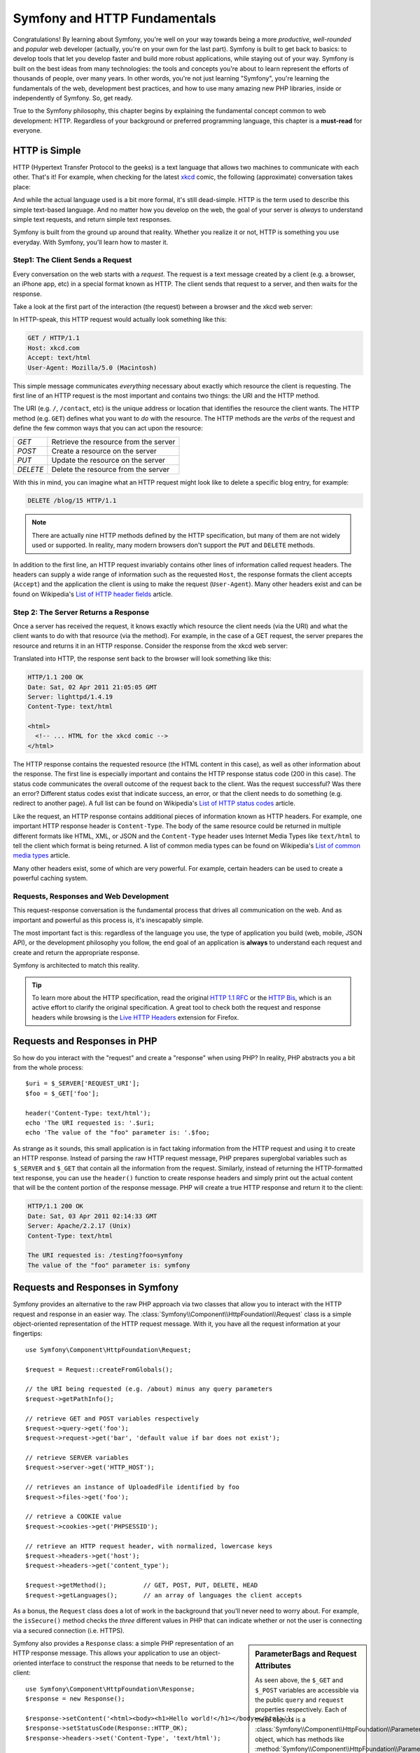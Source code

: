 .. index::
   single: Symfony Fundamentals

.. _symfony2-and-http-fundamentals:

Symfony and HTTP Fundamentals
=============================

Congratulations! By learning about Symfony, you're well on your way towards
being a more *productive*, *well-rounded* and *popular* web developer (actually,
you're on your own for the last part). Symfony is built to get back to
basics: to develop tools that let you develop faster and build more robust
applications, while staying out of your way. Symfony is built on the best
ideas from many technologies: the tools and concepts you're about to learn
represent the efforts of thousands of people, over many years. In other words,
you're not just learning "Symfony", you're learning the fundamentals of the
web, development best practices, and how to use many amazing new PHP libraries,
inside or independently of Symfony. So, get ready.

True to the Symfony philosophy, this chapter begins by explaining the fundamental
concept common to web development: HTTP. Regardless of your background or
preferred programming language, this chapter is a **must-read** for everyone.

HTTP is Simple
--------------

HTTP (Hypertext Transfer Protocol to the geeks) is a text language that allows
two machines to communicate with each other. That's it! For example, when
checking for the latest `xkcd`_ comic, the following (approximate) conversation
takes place:

.. image:: /images/http-xkcd.png
   :align: center

And while the actual language used is a bit more formal, it's still dead-simple.
HTTP is the term used to describe this simple text-based language. And no
matter how you develop on the web, the goal of your server is *always* to
understand simple text requests, and return simple text responses.

Symfony is built from the ground up around that reality. Whether you realize
it or not, HTTP is something you use everyday. With Symfony, you'll learn
how to master it.

.. index::
   single: HTTP; Request-response paradigm

Step1: The Client Sends a Request
~~~~~~~~~~~~~~~~~~~~~~~~~~~~~~~~~

Every conversation on the web starts with a *request*. The request is a text
message created by a client (e.g. a browser, an iPhone app, etc) in a
special format known as HTTP. The client sends that request to a server,
and then waits for the response.

Take a look at the first part of the interaction (the request) between a
browser and the xkcd web server:

.. image:: /images/http-xkcd-request.png
   :align: center

In HTTP-speak, this HTTP request would actually look something like this:

.. code-block:: text

    GET / HTTP/1.1
    Host: xkcd.com
    Accept: text/html
    User-Agent: Mozilla/5.0 (Macintosh)

This simple message communicates *everything* necessary about exactly which
resource the client is requesting. The first line of an HTTP request is the
most important and contains two things: the URI and the HTTP method.

The URI (e.g. ``/``, ``/contact``, etc) is the unique address or location
that identifies the resource the client wants. The HTTP method (e.g. ``GET``)
defines what you want to *do* with the resource. The HTTP methods are the
*verbs* of the request and define the few common ways that you can act upon
the resource:

+----------+---------------------------------------+
| *GET*    | Retrieve the resource from the server |
+----------+---------------------------------------+
| *POST*   | Create a resource on the server       |
+----------+---------------------------------------+
| *PUT*    | Update the resource on the server     |
+----------+---------------------------------------+
| *DELETE* | Delete the resource from the server   |
+----------+---------------------------------------+

With this in mind, you can imagine what an HTTP request might look like to
delete a specific blog entry, for example:

.. code-block:: text

    DELETE /blog/15 HTTP/1.1

.. note::

    There are actually nine HTTP methods defined by the HTTP specification,
    but many of them are not widely used or supported. In reality, many modern
    browsers don't support the ``PUT`` and ``DELETE`` methods.

In addition to the first line, an HTTP request invariably contains other
lines of information called request headers. The headers can supply a wide
range of information such as the requested ``Host``, the response formats
the client accepts (``Accept``) and the application the client is using to
make the request (``User-Agent``). Many other headers exist and can be found
on Wikipedia's `List of HTTP header fields`_ article.

Step 2: The Server Returns a Response
~~~~~~~~~~~~~~~~~~~~~~~~~~~~~~~~~~~~~

Once a server has received the request, it knows exactly which resource the
client needs (via the URI) and what the client wants to do with that resource
(via the method). For example, in the case of a GET request, the server
prepares the resource and returns it in an HTTP response. Consider the response
from the xkcd web server:

.. image:: /images/http-xkcd.png
   :align: center

Translated into HTTP, the response sent back to the browser will look something
like this:

.. code-block:: text

    HTTP/1.1 200 OK
    Date: Sat, 02 Apr 2011 21:05:05 GMT
    Server: lighttpd/1.4.19
    Content-Type: text/html

    <html>
      <!-- ... HTML for the xkcd comic -->
    </html>

The HTTP response contains the requested resource (the HTML content in this
case), as well as other information about the response. The first line is
especially important and contains the HTTP response status code (200 in this
case). The status code communicates the overall outcome of the request back
to the client. Was the request successful? Was there an error? Different
status codes exist that indicate success, an error, or that the client needs
to do something (e.g. redirect to another page). A full list can be found
on Wikipedia's `List of HTTP status codes`_ article.

Like the request, an HTTP response contains additional pieces of information
known as HTTP headers. For example, one important HTTP response header is
``Content-Type``. The body of the same resource could be returned in multiple
different formats like HTML, XML, or JSON and the ``Content-Type`` header uses
Internet Media Types like ``text/html`` to tell the client which format is
being returned. A list of common media types can be found on Wikipedia's
`List of common media types`_ article.

Many other headers exist, some of which are very powerful. For example, certain
headers can be used to create a powerful caching system.

Requests, Responses and Web Development
~~~~~~~~~~~~~~~~~~~~~~~~~~~~~~~~~~~~~~~

This request-response conversation is the fundamental process that drives all
communication on the web. And as important and powerful as this process is,
it's inescapably simple.

The most important fact is this: regardless of the language you use, the
type of application you build (web, mobile, JSON API), or the development
philosophy you follow, the end goal of an application is **always** to understand
each request and create and return the appropriate response.

Symfony is architected to match this reality.

.. tip::

    To learn more about the HTTP specification, read the original `HTTP 1.1 RFC`_
    or the `HTTP Bis`_, which is an active effort to clarify the original
    specification. A great tool to check both the request and response headers
    while browsing is the `Live HTTP Headers`_ extension for Firefox.

.. index::
   single: Symfony Fundamentals; Requests and responses

Requests and Responses in PHP
-----------------------------

So how do you interact with the "request" and create a "response" when using
PHP? In reality, PHP abstracts you a bit from the whole process::

    $uri = $_SERVER['REQUEST_URI'];
    $foo = $_GET['foo'];

    header('Content-Type: text/html');
    echo 'The URI requested is: '.$uri;
    echo 'The value of the "foo" parameter is: '.$foo;

As strange as it sounds, this small application is in fact taking information
from the HTTP request and using it to create an HTTP response. Instead of
parsing the raw HTTP request message, PHP prepares superglobal variables
such as ``$_SERVER`` and ``$_GET`` that contain all the information from
the request. Similarly, instead of returning the HTTP-formatted text response,
you can use the ``header()`` function to create response headers and simply
print out the actual content that will be the content portion of the response
message. PHP will create a true HTTP response and return it to the client:

.. code-block:: text

    HTTP/1.1 200 OK
    Date: Sat, 03 Apr 2011 02:14:33 GMT
    Server: Apache/2.2.17 (Unix)
    Content-Type: text/html

    The URI requested is: /testing?foo=symfony
    The value of the "foo" parameter is: symfony

Requests and Responses in Symfony
---------------------------------

Symfony provides an alternative to the raw PHP approach via two classes that
allow you to interact with the HTTP request and response in an easier way.
The :class:`Symfony\\Component\\HttpFoundation\\Request` class is a simple
object-oriented representation of the HTTP request message. With it, you
have all the request information at your fingertips::

    use Symfony\Component\HttpFoundation\Request;

    $request = Request::createFromGlobals();

    // the URI being requested (e.g. /about) minus any query parameters
    $request->getPathInfo();

    // retrieve GET and POST variables respectively
    $request->query->get('foo');
    $request->request->get('bar', 'default value if bar does not exist');

    // retrieve SERVER variables
    $request->server->get('HTTP_HOST');

    // retrieves an instance of UploadedFile identified by foo
    $request->files->get('foo');

    // retrieve a COOKIE value
    $request->cookies->get('PHPSESSID');

    // retrieve an HTTP request header, with normalized, lowercase keys
    $request->headers->get('host');
    $request->headers->get('content_type');

    $request->getMethod();          // GET, POST, PUT, DELETE, HEAD
    $request->getLanguages();       // an array of languages the client accepts

As a bonus, the ``Request`` class does a lot of work in the background that
you'll never need to worry about. For example, the ``isSecure()`` method
checks the *three* different values in PHP that can indicate whether or not
the user is connecting via a secured connection (i.e. HTTPS).

.. sidebar:: ParameterBags and Request Attributes

    As seen above, the ``$_GET`` and ``$_POST`` variables are accessible via
    the public ``query`` and ``request`` properties respectively. Each of
    these objects is a :class:`Symfony\\Component\\HttpFoundation\\ParameterBag`
    object, which has methods like
    :method:`Symfony\\Component\\HttpFoundation\\ParameterBag::get`,
    :method:`Symfony\\Component\\HttpFoundation\\ParameterBag::has`,
    :method:`Symfony\\Component\\HttpFoundation\\ParameterBag::all` and more.
    In fact, every public property used in the previous example is some instance
    of the ParameterBag.

    .. _book-fundamentals-attributes:

    The Request class also has a public ``attributes`` property, which holds
    special data related to how the application works internally. For the
    Symfony framework, the ``attributes`` holds the values returned by the
    matched route, like ``_controller``, ``id`` (if you have an ``{id}``
    wildcard), and even the name of the matched route (``_route``). The
    ``attributes`` property exists entirely to be a place where you can
    prepare and store context-specific information about the request.

Symfony also provides a ``Response`` class: a simple PHP representation of
an HTTP response message. This allows your application to use an object-oriented
interface to construct the response that needs to be returned to the client::

    use Symfony\Component\HttpFoundation\Response;
    $response = new Response();

    $response->setContent('<html><body><h1>Hello world!</h1></body></html>');
    $response->setStatusCode(Response::HTTP_OK);
    $response->headers->set('Content-Type', 'text/html');

    // prints the HTTP headers followed by the content
    $response->send();

.. versionadded:: 2.4
    Support for HTTP status code constants was introduced in Symfony 2.4.

If Symfony offered nothing else, you would already have a toolkit for easily
accessing request information and an object-oriented interface for creating
the response. Even as you learn the many powerful features in Symfony, keep
in mind that the goal of your application is always *to interpret a request
and create the appropriate response based on your application logic*.

.. tip::

    The ``Request`` and ``Response`` classes are part of a standalone component
    included with Symfony called HttpFoundation. This component can be
    used entirely independently of Symfony and also provides classes for handling
    sessions and file uploads.

The Journey from the Request to the Response
--------------------------------------------

Like HTTP itself, the ``Request`` and ``Response`` objects are pretty simple.
The hard part of building an application is writing what comes in between.
In other words, the real work comes in writing the code that interprets the
request information and creates the response.

Your application probably does many things, like sending emails, handling
form submissions, saving things to a database, rendering HTML pages and protecting
content with security. How can you manage all of this and still keep your
code organized and maintainable?

Symfony was created to solve these problems so that you don't have to.

The Front Controller
~~~~~~~~~~~~~~~~~~~~

Traditionally, applications were built so that each "page" of a site was
its own physical file:

.. code-block:: text

    index.php
    contact.php
    blog.php

There are several problems with this approach, including the inflexibility
of the URLs (what if you wanted to change ``blog.php`` to ``news.php`` without
breaking all of your links?) and the fact that each file *must* manually
include some set of core files so that security, database connections and
the "look" of the site can remain consistent.

A much better solution is to use a :term:`front controller`: a single PHP
file that handles every request coming into your application. For example:

+------------------------+------------------------+
| ``/index.php``         | executes ``index.php`` |
+------------------------+------------------------+
| ``/index.php/contact`` | executes ``index.php`` |
+------------------------+------------------------+
| ``/index.php/blog``    | executes ``index.php`` |
+------------------------+------------------------+

.. tip::

    Using Apache's ``mod_rewrite`` (or equivalent with other web servers),
    the URLs can easily be cleaned up to be just ``/``, ``/contact`` and
    ``/blog``.

Now, every request is handled exactly the same way. Instead of individual URLs
executing different PHP files, the front controller is *always* executed,
and the routing of different URLs to different parts of your application
is done internally. This solves both problems with the original approach.
Almost all modern web apps do this - including apps like WordPress.

Stay Organized
~~~~~~~~~~~~~~

Inside your front controller, you have to figure out which code should be
executed and what the content to return should be. To figure this out, you'll
need to check the incoming URI and execute different parts of your code depending
on that value. This can get ugly quickly::

    // index.php
    use Symfony\Component\HttpFoundation\Request;
    use Symfony\Component\HttpFoundation\Response;

    $request = Request::createFromGlobals();
    $path = $request->getPathInfo(); // the URI path being requested

    if (in_array($path, array('', '/'))) {
        $response = new Response('Welcome to the homepage.');
    } elseif ($path == '/contact') {
        $response = new Response('Contact us');
    } else {
        $response = new Response('Page not found.', Response::HTTP_NOT_FOUND);
    }
    $response->send();

Solving this problem can be difficult. Fortunately it's *exactly* what Symfony
is designed to do.

The Symfony Application Flow
~~~~~~~~~~~~~~~~~~~~~~~~~~~~

When you let Symfony handle each request, life is much easier. Symfony follows
the same simple pattern for every request:

.. _request-flow-figure:

.. figure:: /images/request-flow.png
   :align: center
   :alt: Symfony request flow

   Incoming requests are interpreted by the routing and passed to controller
   functions that return ``Response`` objects.

Each "page" of your site is defined in a routing configuration file that
maps different URLs to different PHP functions. The job of each PHP function,
called a :term:`controller`, is to use information from the request - along
with many other tools Symfony makes available - to create and return a ``Response``
object. In other words, the controller is where *your* code goes: it's where
you interpret the request and create a response.

It's that easy! To review:

* Each request executes a front controller file;

* The routing system determines which PHP function should be executed based
  on information from the request and routing configuration you've created;

* The correct PHP function is executed, where your code creates and returns
  the appropriate ``Response`` object.

A Symfony Request in Action
~~~~~~~~~~~~~~~~~~~~~~~~~~~

Without diving into too much detail, here is this process in action. Suppose
you want to add a ``/contact`` page to your Symfony application. First, start
by adding an entry for ``/contact`` to your routing configuration file:

.. configuration-block::

    .. code-block:: yaml

        # app/config/routing.yml
        contact:
            path:     /contact
            defaults: { _controller: AcmeDemoBundle:Main:contact }

    .. code-block:: xml

        <!-- app/config/routing.xml -->
        <?xml version="1.0" encoding="UTF-8" ?>
        <routes xmlns="http://symfony.com/schema/routing"
            xmlns:xsi="http://www.w3.org/2001/XMLSchema-instance"
            xsi:schemaLocation="http://symfony.com/schema/routing
                http://symfony.com/schema/routing/routing-1.0.xsd">

            <route id="contact" path="/contact">
                <default key="_controller">AcmeDemoBundle:Main:contact</default>
            </route>
        </routes>

    .. code-block:: php

        // app/config/routing.php
        use Symfony\Component\Routing\Route;
        use Symfony\Component\Routing\RouteCollection;

        $collection = new RouteCollection();
        $collection->add('contact', new Route('/contact', array(
            '_controller' => 'AcmeDemoBundle:Main:contact',
        )));

        return $collection;

.. note::

   This example uses :doc:`YAML </components/yaml/yaml_format>` to define the routing
   configuration. Routing configuration can also be written in other formats
   such as XML or PHP.

When someone visits the ``/contact`` page, this route is matched, and the
specified controller is executed. As you'll learn in the :doc:`routing chapter </book/routing>`,
the ``AcmeDemoBundle:Main:contact`` string is a short syntax that points to a
specific PHP method ``contactAction`` inside a class called ``MainController``::

    // src/Acme/DemoBundle/Controller/MainController.php
    namespace Acme\DemoBundle\Controller;

    use Symfony\Component\HttpFoundation\Response;

    class MainController
    {
        public function contactAction()
        {
            return new Response('<h1>Contact us!</h1>');
        }
    }

In this very simple example, the controller simply creates a
:class:`Symfony\\Component\\HttpFoundation\\Response` object with the HTML
``<h1>Contact us!</h1>``. In the :doc:`controller chapter </book/controller>`,
you'll learn how a controller can render templates, allowing your "presentation"
code (i.e. anything that actually writes out HTML) to live in a separate
template file. This frees up the controller to worry only about the hard
stuff: interacting with the database, handling submitted data, or sending
email messages.

.. _symfony2-build-your-app-not-your-tools:

Symfony: Build your App, not your Tools.
----------------------------------------

You now know that the goal of any app is to interpret each incoming request
and create an appropriate response. As an application grows, it becomes more
difficult to keep your code organized and maintainable. Invariably, the same
complex tasks keep coming up over and over again: persisting things to the
database, rendering and reusing templates, handling form submissions, sending
emails, validating user input and handling security.

The good news is that none of these problems is unique. Symfony provides
a framework full of tools that allow you to build your application, not your
tools. With Symfony, nothing is imposed on you: you're free to use the full
Symfony framework, or just one piece of Symfony all by itself.

.. index::
   single: Symfony Components

.. _standalone-tools-the-symfony2-components:

Standalone Tools: The Symfony *Components*
~~~~~~~~~~~~~~~~~~~~~~~~~~~~~~~~~~~~~~~~~~

So what *is* Symfony? First, Symfony is a collection of over twenty independent
libraries that can be used inside *any* PHP project. These libraries, called
the *Symfony Components*, contain something useful for almost any situation,
regardless of how your project is developed. To name a few:

* :doc:`HttpFoundation </components/http_foundation/introduction>` - Contains
  the ``Request`` and ``Response`` classes, as well as other classes for handling
  sessions and file uploads;

* :doc:`Routing </components/routing/introduction>` - Powerful and fast routing system that
  allows you to map a specific URI (e.g. ``/contact``) to some information
  about how that request should be handled (e.g. execute the ``contactAction()``
  method);

* `Form`_ - A full-featured and flexible framework for creating forms and
  handling form submissions;

* `Validator`_ - A system for creating rules about data and then validating
  whether or not user-submitted data follows those rules;

* :doc:`ClassLoader </components/class_loader/introduction>` - An autoloading library that allows
  PHP classes to be used without needing to manually ``require`` the files
  containing those classes;

* :doc:`Templating </components/templating/introduction>` - A toolkit for rendering
  templates, handling template inheritance (i.e. a template is decorated with
  a layout) and performing other common template tasks;

* `Security`_ - A powerful library for handling all types of security inside
  an application;

* `Translation`_ - A framework for translating strings in your application.

Each and every one of these components is decoupled and can be used in *any*
PHP project, regardless of whether or not you use the Symfony framework.
Every part is made to be used if needed and replaced when necessary.

.. _the-full-solution-the-symfony2-framework:

The Full Solution: The Symfony *Framework*
~~~~~~~~~~~~~~~~~~~~~~~~~~~~~~~~~~~~~~~~~~

So then, what *is* the Symfony *Framework*? The *Symfony Framework* is
a PHP library that accomplishes two distinct tasks:

#. Provides a selection of components (i.e. the Symfony Components) and
   third-party libraries (e.g. `Swift Mailer`_ for sending emails);

#. Provides sensible configuration and a "glue" library that ties all of these
   pieces together.

The goal of the framework is to integrate many independent tools in order
to provide a consistent experience for the developer. Even the framework
itself is a Symfony bundle (i.e. a plugin) that can be configured or replaced
entirely.

Symfony provides a powerful set of tools for rapidly developing web applications
without imposing on your application. Normal users can quickly start development
by using a Symfony distribution, which provides a project skeleton with
sensible defaults. For more advanced users, the sky is the limit.

.. _`xkcd`: http://xkcd.com/
.. _`HTTP 1.1 RFC`: http://www.w3.org/Protocols/rfc2616/rfc2616.html
.. _`HTTP Bis`: http://datatracker.ietf.org/wg/httpbis/
.. _`Live HTTP Headers`: https://addons.mozilla.org/en-US/firefox/addon/live-http-headers/
.. _`List of HTTP status codes`: http://en.wikipedia.org/wiki/List_of_HTTP_status_codes
.. _`List of HTTP header fields`: http://en.wikipedia.org/wiki/List_of_HTTP_header_fields
.. _`List of common media types`: http://en.wikipedia.org/wiki/Internet_media_type#List_of_common_media_types
.. _`Form`: https://github.com/symfony/Form
.. _`Validator`: https://github.com/symfony/Validator
.. _`Security`: https://github.com/symfony/Security
.. _`Translation`: https://github.com/symfony/Translation
.. _`Swift Mailer`: http://swiftmailer.org/

